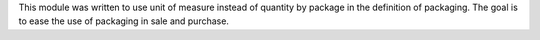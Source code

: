 This module was written to use unit of measure instead of quantity by package
in the definition of packaging.
The goal is to ease the use of packaging in sale and purchase.

